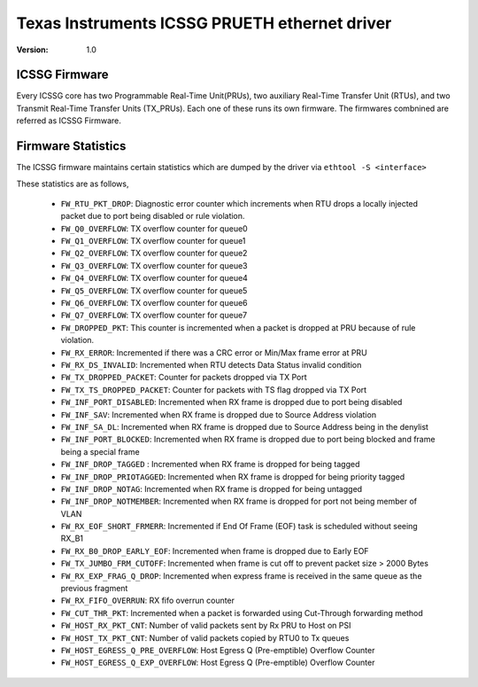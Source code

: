 .. SPDX-License-Identifier: GPL-2.0

==============================================
Texas Instruments ICSSG PRUETH ethernet driver
==============================================

:Version: 1.0

ICSSG Firmware
==============

Every ICSSG core has two Programmable Real-Time Unit(PRUs), two auxiliary
Real-Time Transfer Unit (RTUs), and two Transmit Real-Time Transfer Units
(TX_PRUs). Each one of these runs its own firmware. The firmwares combnined are
referred as ICSSG Firmware.

Firmware Statistics
===================

The ICSSG firmware maintains certain statistics which are dumped by the driver
via ``ethtool -S <interface>``

These statistics are as follows,

 - ``FW_RTU_PKT_DROP``: Diagnostic error counter which increments when RTU drops a locally injected packet due to port being disabled or rule violation.
 - ``FW_Q0_OVERFLOW``: TX overflow counter for queue0
 - ``FW_Q1_OVERFLOW``: TX overflow counter for queue1
 - ``FW_Q2_OVERFLOW``: TX overflow counter for queue2
 - ``FW_Q3_OVERFLOW``: TX overflow counter for queue3
 - ``FW_Q4_OVERFLOW``: TX overflow counter for queue4
 - ``FW_Q5_OVERFLOW``: TX overflow counter for queue5
 - ``FW_Q6_OVERFLOW``: TX overflow counter for queue6
 - ``FW_Q7_OVERFLOW``: TX overflow counter for queue7
 - ``FW_DROPPED_PKT``: This counter is incremented when a packet is dropped at PRU because of rule violation.
 - ``FW_RX_ERROR``: Incremented if there was a CRC error or Min/Max frame error at PRU
 - ``FW_RX_DS_INVALID``: Incremented when RTU detects Data Status invalid condition
 - ``FW_TX_DROPPED_PACKET``: Counter for packets dropped via TX Port
 - ``FW_TX_TS_DROPPED_PACKET``: Counter for packets with TS flag dropped via TX Port
 - ``FW_INF_PORT_DISABLED``: Incremented when RX frame is dropped due to port being disabled
 - ``FW_INF_SAV``: Incremented when RX frame is dropped due to Source Address violation
 - ``FW_INF_SA_DL``: Incremented when RX frame is dropped due to Source Address being in the denylist
 - ``FW_INF_PORT_BLOCKED``: Incremented when RX frame is dropped due to port being blocked and frame being a special frame
 - ``FW_INF_DROP_TAGGED`` : Incremented when RX frame is dropped for being tagged
 - ``FW_INF_DROP_PRIOTAGGED``: Incremented when RX frame is dropped for being priority tagged
 - ``FW_INF_DROP_NOTAG``: Incremented when RX frame is dropped for being untagged
 - ``FW_INF_DROP_NOTMEMBER``: Incremented when RX frame is dropped for port not being member of VLAN
 - ``FW_RX_EOF_SHORT_FRMERR``: Incremented if End Of Frame (EOF) task is scheduled without seeing RX_B1
 - ``FW_RX_B0_DROP_EARLY_EOF``: Incremented when frame is dropped due to Early EOF
 - ``FW_TX_JUMBO_FRM_CUTOFF``: Incremented when frame is cut off to prevent packet size > 2000 Bytes
 - ``FW_RX_EXP_FRAG_Q_DROP``: Incremented when express frame is received in the same queue as the previous fragment
 - ``FW_RX_FIFO_OVERRUN``: RX fifo overrun counter
 - ``FW_CUT_THR_PKT``: Incremented when a packet is forwarded using Cut-Through forwarding method
 - ``FW_HOST_RX_PKT_CNT``: Number of valid packets sent by Rx PRU to Host on PSI
 - ``FW_HOST_TX_PKT_CNT``: Number of valid packets copied by RTU0 to Tx queues
 - ``FW_HOST_EGRESS_Q_PRE_OVERFLOW``: Host Egress Q (Pre-emptible) Overflow Counter
 - ``FW_HOST_EGRESS_Q_EXP_OVERFLOW``: Host Egress Q (Pre-emptible) Overflow Counter
